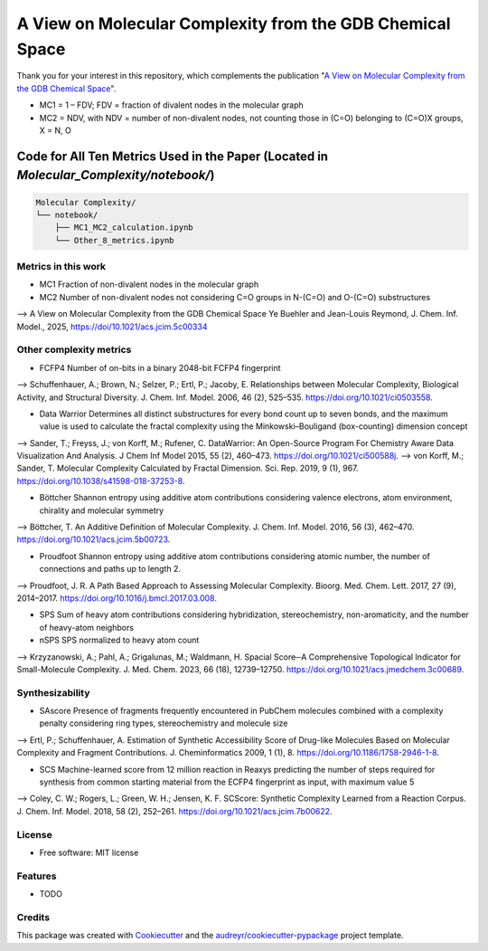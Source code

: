 ========================
A View on Molecular Complexity from the GDB Chemical Space 
========================


.. image:: https://img.shields.io/pypi/v/gdb_molecular_complexity.svg
        :target: https://pypi.python.org/pypi/gdb_molecular_complexity

.. image:: https://readthedocs.org/projects/gdb-molecular-complexity/badge/?version=latest
        :target: https://gdb-molecular-complexity.readthedocs.io/en/latest/?version=latest
        :alt: Documentation Status

Thank you for your interest in this repository, which complements the publication 
"`A View on Molecular Complexity from the GDB Chemical Space <https://pubs.acs.org/doi/10.1021/acs.jcim.5c00334>`_".

.. image:: https://github.com/Ye-Buehler/Molecular_Complexity/blob/main/docs/mc.jpg
   :alt: GA
   :align: center
   :width: 400px

* MC1 = 1 – FDV; FDV = fraction of divalent nodes in the molecular graph
* MC2 = NDV, with NDV = number of non-divalent nodes, not counting those in (C=O) belonging to (C=O)X groups, X = N, O


Code for All Ten Metrics Used in the Paper (Located in `Molecular_Complexity/notebook/`)
========================================================================================

.. code-block:: text

    Molecular Complexity/
    └── notebook/
        ├── MC1_MC2_calculation.ipynb
        └── Other_8_metrics.ipynb

Metrics in this work
--------

* MC1	Fraction of non-divalent nodes in the molecular graph	
* MC2	Number of non-divalent nodes not considering C=O groups in N-(C=O) and O-(C=O) substructures	
--> A View on Molecular Complexity from the GDB Chemical Space Ye Buehler and Jean-Louis Reymond, J. Chem. Inf. Model., 2025, https://doi/10.1021/acs.jcim.5c00334

Other complexity metrics
--------

* FCFP4	Number of on-bits in a binary 2048-bit FCFP4 fingerprint	
--> Schuffenhauer, A.; Brown, N.; Selzer, P.; Ertl, P.; Jacoby, E. Relationships between Molecular Complexity, Biological Activity, and Structural Diversity. J. Chem. Inf. Model. 2006, 46 (2), 525–535. https://doi.org/10.1021/ci0503558.

* Data Warrior	Determines all distinct substructures for every bond count up to seven bonds, and the maximum value is used to calculate the fractal complexity using the Minkowski–Bouligand (box-counting) dimension concept
--> Sander, T.; Freyss, J.; von Korff, M.; Rufener, C. DataWarrior: An Open-Source Program For Chemistry Aware Data Visualization And Analysis. J Chem Inf Model 2015, 55 (2), 460–473. https://doi.org/10.1021/ci500588j.
--> von Korff, M.; Sander, T. Molecular Complexity Calculated by Fractal Dimension. Sci. Rep. 2019, 9 (1), 967. https://doi.org/10.1038/s41598-018-37253-8.

* Böttcher	Shannon entropy using additive atom contributions considering valence electrons, atom environment, chirality and molecular symmetry
--> Böttcher, T. An Additive Definition of Molecular Complexity. J. Chem. Inf. Model. 2016, 56 (3), 462–470. https://doi.org/10.1021/acs.jcim.5b00723.

* Proudfoot	Shannon entropy using additive atom contributions considering atomic number, the number of connections and paths up to length 2. 	
--> Proudfoot, J. R. A Path Based Approach to Assessing Molecular Complexity. Bioorg. Med. Chem. Lett. 2017, 27 (9), 2014–2017. https://doi.org/10.1016/j.bmcl.2017.03.008.

* SPS	Sum of heavy atom contributions considering hybridization, stereochemistry, non-aromaticity, and the number of heavy-atom neighbors	
* nSPS	SPS normalized to heavy atom count	
--> Krzyzanowski, A.; Pahl, A.; Grigalunas, M.; Waldmann, H. Spacial Score─A Comprehensive Topological Indicator for Small-Molecule Complexity. J. Med. Chem. 2023, 66 (18), 12739–12750. https://doi.org/10.1021/acs.jmedchem.3c00689.

Synthesizability
--------

* SAscore	Presence of fragments frequently encountered in PubChem molecules combined with a complexity penalty considering ring types, stereochemistry and molecule size
--> Ertl, P.; Schuffenhauer, A. Estimation of Synthetic Accessibility Score of Drug-like Molecules Based on Molecular Complexity and Fragment Contributions. J. Cheminformatics 2009, 1 (1), 8. https://doi.org/10.1186/1758-2946-1-8.

* SCS	Machine-learned score from 12 million reaction in Reaxys predicting the number of steps required for synthesis from common starting material from the ECFP4 fingerprint as input, with maximum value 5	
--> Coley, C. W.; Rogers, L.; Green, W. H.; Jensen, K. F. SCScore: Synthetic Complexity Learned from a Reaction Corpus. J. Chem. Inf. Model. 2018, 58 (2), 252–261. https://doi.org/10.1021/acs.jcim.7b00622.

License
--------

* Free software: MIT license


Features
--------

* TODO

Credits
-------

This package was created with Cookiecutter_ and the `audreyr/cookiecutter-pypackage`_ project template.

.. _Cookiecutter: https://github.com/audreyr/cookiecutter
.. _`audreyr/cookiecutter-pypackage`: https://github.com/audreyr/cookiecutter-pypackage
